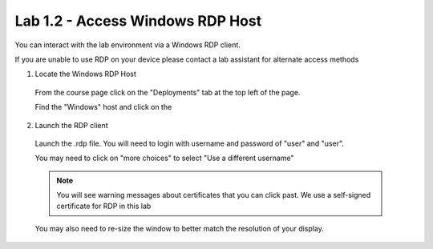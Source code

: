 Lab 1.2 - Access Windows RDP Host
=================================

You can interact with the lab environment via a Windows RDP client.

If you are unable to use RDP on your device please contact a lab assistant for alternate access methods

1. Locate the Windows RDP Host
  From the course page click on the "Deployments" tab at the top left of the page.
  
  .. image:: main-course-page.png
    :scale: 25%
  
  Find the "Windows" host and click on the 
  
  .. image:: select-rdp-1080p.png
    :scale: 25%
    
2. Launch the RDP client  
  Launch the .rdp file.  You will need to login with username and password of "user" and "user".
  
  You may need to click on "more choices" to select "Use a different username"
  
  .. image:: rdp-more-choices.png
    :scale: 25%
  
  .. note:: You will see warning messages about certificates that you can click past.  We use a self-signed certificate for RDP in this lab
  
  You may also need to re-size the window to better match the resolution of your display.
  
  .. image:: rdp-re-size.png
    :scale: 25%
